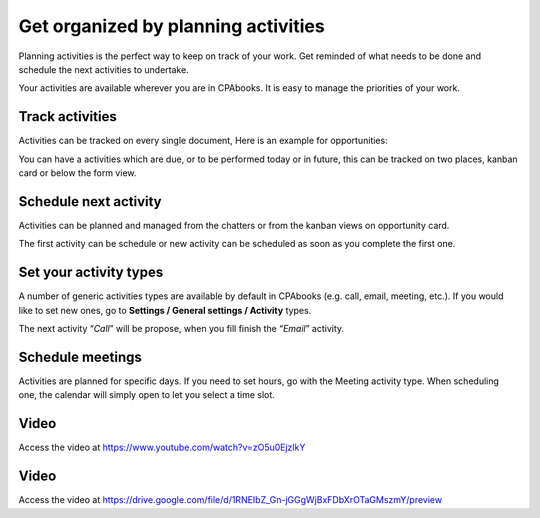 .. _planactivities:

.. index::
   single: Plan Activity
   single: Track Activity

Get organized by planning activities
====================================

Planning activities is the perfect way to keep on track of your work.
Get reminded of what needs to be done and schedule the next activities
to undertake.

Your activities are available wherever you are in CPAbooks. It is easy to
manage the priorities of your work.

|image0|

Track activities
----------------

Activities can be tracked on every single document, Here is an example
for opportunities:

|image1|

You can have a activities which are due, or to be performed today or in
future, this can be tracked on two places, kanban card or below the form
view.

|image2|

Schedule next activity
----------------------

Activities can be planned and managed from the chatters or from the
kanban views on opportunity card.

|image3|

The first activity can be schedule or new activity can be scheduled as
soon as you complete the first one.

Set your activity types
-----------------------

A number of generic activities types are available by default in CPAbooks
(e.g. call, email, meeting, etc.). If you would like to set new ones, go
to **Settings / General settings / Activity** types.

|image4|

The next activity “\ *Call*\ ” will be propose, when you fill finish the
“\ *Email*\ ” activity.

Schedule meetings
-----------------

Activities are planned for specific days. If you need to set hours, go
with the Meeting activity type. When scheduling one, the calendar will
simply open to let you select a time slot.

Video
-----
Access the video at https://www.youtube.com/watch?v=zO5u0EjzlkY

.. raw:: html

    <div style="position: relative; padding-bottom: 56.25%; height: 0; overflow: hidden; max-width: 100%; height: auto;">
        <iframe src="https://www.youtube.com/embed/zO5u0EjzlkY" frameborder="0" allowfullscreen style="position: absolute; top: 0; left: 0; width: 700px; height: 385px;"></iframe>
    </div>

Video
-----
Access the video at https://drive.google.com/file/d/1RNEIbZ_Gn-jGGgWjBxFDbXrOTaGMszmY/preview

.. raw:: html

  <div style="position: relative; padding-bottom: 56.25%; height: 0; overflow: hidden; max-width: 100%; height: auto;">
      <iframe src="https://drive.google.com/file/d/1RNEIbZ_Gn-jGGgWjBxFDbXrOTaGMszmY/preview" frameborder="0" allowfullscreen style="position: absolute; top: 0; left: 0; width: 700px; height: 385px;"></iframe>
  </div>


.. |image0| image:: ./static/activity/media/image6.png

.. |image1| image:: ./static/activity/media/image10.png

.. |image2| image:: ./static/activity/media/image9.png

.. |image3| image:: ./static/activity/media/image8.png

.. |image4| image:: ./static/activity/media/image7.png
